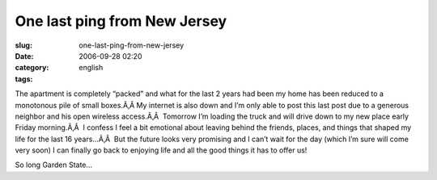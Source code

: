 One last ping from New Jersey
#############################
:slug: one-last-ping-from-new-jersey
:date: 2006-09-28 02:20
:category:
:tags: english

The apartment is completely “packed” and what for the last 2 years had
been my home has been reduced to a monotonous pile of small boxes.Ã‚Â 
My internet is also down and I’m only able to post this last post due to
a generous neighbor and his open wireless access.Ã‚Â  Tomorrow I’m
loading the truck and will drive down to my new place early Friday
morning.Ã‚Â  I confess I feel a bit emotional about leaving behind the
friends, places, and things that shaped my life for the last 16
years…Ã‚Â  But the future looks very promising and I can’t wait for the
day (which I’m sure will come very soon) I can finally go back to
enjoying life and all the good things it has to offer us!

So long Garden State…
